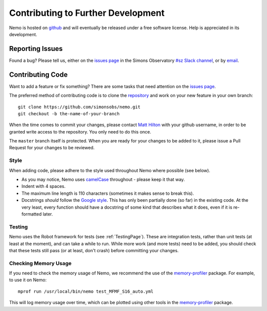 .. _Development:

===================================
Contributing to Further Development
===================================

Nemo is hosted on `github <https://github.com/simonsobs/nemo/>`_ and will eventually be released under a free
software license. Help is appreciated in its development.


Reporting Issues
----------------

Found a bug? Please tell us, either on the `issues page <https://github.com/simonsobs/nemo/issues>`_
in the Simons Observatory `#sz Slack channel <https://simonsobs.slack.com/messages/C35CDSEGJ>`_, 
or by `email <hiltonm@ukzn.ac.za>`_.


Contributing Code
-----------------

Want to add a feature or fix something? There are some tasks that need attention on the 
`issues page <https://github.com/simonsobs/nemo/issues>`_.

The preferred method of contributing code is to clone the `repository <https://github.com/simonsobs/nemo>`_ 
and work on your new feature in your own branch::

    git clone https://github.com/simonsobs/nemo.git
    git checkout -b the-name-of-your-branch

When the time comes to commit your changes, please contact `Matt Hilton <hiltonm@ukzn.ac.za>`_  with your
github username, in order to be granted write access to the repository. You only need to do this once.

The ``master`` branch itself is protected. When you are ready for your changes to be added to it, please
issue a Pull Request for your changes to be reviewed. 


Style
^^^^^

When adding code, please adhere to the style used throughout Nemo where possible (see below).

* As you may notice, Nemo uses `camelCase <https://en.wikipedia.org/wiki/Camel_case>`_ throughout -
  please keep it that way.

* Indent with 4 spaces.

* The maximum line length is 110 characters (sometimes it makes sense to break this).

* Docstrings *should* follow the `Google style <https://www.sphinx-doc.org/en/master/usage/extensions/example_google.html>`_.
  This has only been partially done (so far) in the existing code. At the very least, every function
  should have a docstring of some kind that describes what it does, even if it is re-formatted later.


Testing
^^^^^^^

Nemo uses the Robot framework for tests (see :ref:`TestingPage`). These are integration tests,
rather than unit tests (at least at the moment), and can take a while to run. While more work 
(and more tests) need to be added, you should check that these tests still pass (or at least, 
don't crash) before committing your changes.


Checking Memory Usage
^^^^^^^^^^^^^^^^^^^^^

If you need to check the memory usage of Nemo, we recommend the use of the 
`memory-profiler <https://pypi.org/project/memory-profiler/>`_ package. For example,
to use it on Nemo::
    
    mprof run /usr/local/bin/nemo test_MFMF_S16_auto.yml

This will log memory usage over time, which can be plotted using other tools in the 
`memory-profiler <https://pypi.org/project/memory-profiler/>`_ package.
